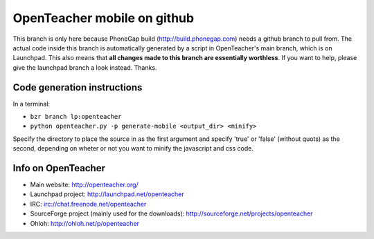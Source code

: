 OpenTeacher mobile on github
============================

This branch is only here because PhoneGap build
(http://build.phonegap.com) needs a github branch to pull from. The
actual code inside this branch is automatically generated by a script
in OpenTeacher's main branch, which is on Launchpad. This also means
that **all changes made to this branch are essentially worthless**.
If you want to help, please give the launchpad branch a look instead. Thanks.

Code generation instructions
----------------------------

In a terminal:

- ``bzr branch lp:openteacher``
- ``python openteacher.py -p generate-mobile <output_dir> <minify>``

Specify the directory to place the source in as the first argument and
specify 'true' or 'false' (without quots) as the second, depending on
wheter or not you want to minify the javascript and css code.

Info on OpenTeacher
-------------------

- Main website: http://openteacher.org/
- Launchpad project: http://launchpad.net/openteacher
- IRC: irc://chat.freenode.net/openteacher
- SourceForge project (mainly used for the downloads): http://sourceforge.net/projects/openteacher
- Ohloh: http://ohloh.net/p/openteacher
